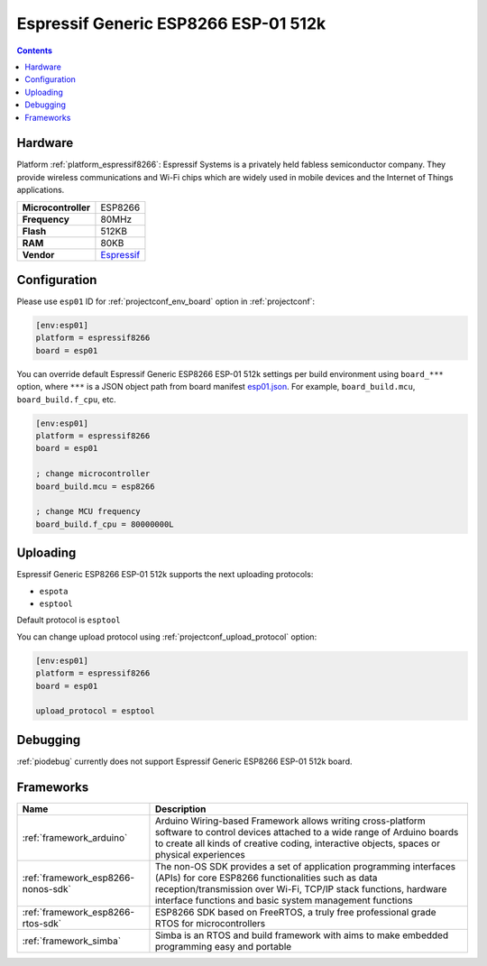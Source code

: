 ..  Copyright (c) 2014-present PlatformIO <contact@platformio.org>
    Licensed under the Apache License, Version 2.0 (the "License");
    you may not use this file except in compliance with the License.
    You may obtain a copy of the License at
       http://www.apache.org/licenses/LICENSE-2.0
    Unless required by applicable law or agreed to in writing, software
    distributed under the License is distributed on an "AS IS" BASIS,
    WITHOUT WARRANTIES OR CONDITIONS OF ANY KIND, either express or implied.
    See the License for the specific language governing permissions and
    limitations under the License.

.. _board_espressif8266_esp01:

Espressif Generic ESP8266 ESP-01 512k
=====================================

.. contents::

Hardware
--------

Platform :ref:`platform_espressif8266`: Espressif Systems is a privately held fabless semiconductor company. They provide wireless communications and Wi-Fi chips which are widely used in mobile devices and the Internet of Things applications.

.. list-table::

  * - **Microcontroller**
    - ESP8266
  * - **Frequency**
    - 80MHz
  * - **Flash**
    - 512KB
  * - **RAM**
    - 80KB
  * - **Vendor**
    - `Espressif <http://www.esp8266.com/wiki/doku.php?id=esp8266-module-family&utm_source=platformio.org&utm_medium=docs>`__


Configuration
-------------

Please use ``esp01`` ID for :ref:`projectconf_env_board` option in :ref:`projectconf`:

.. code-block:: ini

  [env:esp01]
  platform = espressif8266
  board = esp01

You can override default Espressif Generic ESP8266 ESP-01 512k settings per build environment using
``board_***`` option, where ``***`` is a JSON object path from
board manifest `esp01.json <https://github.com/platformio/platform-espressif8266/blob/master/boards/esp01.json>`_. For example,
``board_build.mcu``, ``board_build.f_cpu``, etc.

.. code-block:: ini

  [env:esp01]
  platform = espressif8266
  board = esp01

  ; change microcontroller
  board_build.mcu = esp8266

  ; change MCU frequency
  board_build.f_cpu = 80000000L


Uploading
---------
Espressif Generic ESP8266 ESP-01 512k supports the next uploading protocols:

* ``espota``
* ``esptool``

Default protocol is ``esptool``

You can change upload protocol using :ref:`projectconf_upload_protocol` option:

.. code-block:: ini

  [env:esp01]
  platform = espressif8266
  board = esp01

  upload_protocol = esptool

Debugging
---------
:ref:`piodebug` currently does not support Espressif Generic ESP8266 ESP-01 512k board.

Frameworks
----------
.. list-table::
    :header-rows:  1

    * - Name
      - Description

    * - :ref:`framework_arduino`
      - Arduino Wiring-based Framework allows writing cross-platform software to control devices attached to a wide range of Arduino boards to create all kinds of creative coding, interactive objects, spaces or physical experiences

    * - :ref:`framework_esp8266-nonos-sdk`
      - The non-OS SDK provides a set of application programming interfaces (APIs) for core ESP8266 functionalities such as data reception/transmission over Wi-Fi, TCP/IP stack functions, hardware interface functions and basic system management functions

    * - :ref:`framework_esp8266-rtos-sdk`
      - ESP8266 SDK based on FreeRTOS, a truly free professional grade RTOS for microcontrollers

    * - :ref:`framework_simba`
      - Simba is an RTOS and build framework with aims to make embedded programming easy and portable
